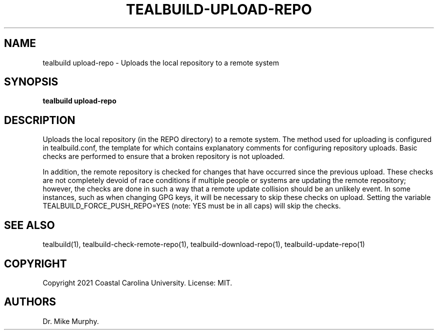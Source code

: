 .\" Automatically generated by Pandoc 2.14.0.1
.\"
.TH "TEALBUILD-UPLOAD-REPO" "1" "June 2021" "TealBuild" ""
.hy
.SH NAME
.PP
tealbuild upload-repo - Uploads the local repository to a remote system
.SH SYNOPSIS
.PP
\f[B]tealbuild upload-repo\f[R]
.SH DESCRIPTION
.PP
Uploads the local repository (in the REPO directory) to a remote system.
The method used for uploading is configured in tealbuild.conf, the
template for which contains explanatory comments for configuring
repository uploads.
Basic checks are performed to ensure that a broken repository is not
uploaded.
.PP
In addition, the remote repository is checked for changes that have
occurred since the previous upload.
These checks are not completely devoid of race conditions if multiple
people or systems are updating the remote repository; however, the
checks are done in such a way that a remote update collision should be
an unlikely event.
In some instances, such as when changing GPG keys, it will be necessary
to skip these checks on upload.
Setting the variable TEALBUILD_FORCE_PUSH_REPO=YES (note: YES must be in
all caps) will skip the checks.
.SH SEE ALSO
.PP
tealbuild(1), tealbuild-check-remote-repo(1),
tealbuild-download-repo(1), tealbuild-update-repo(1)
.SH COPYRIGHT
.PP
Copyright 2021 Coastal Carolina University.
License: MIT.
.SH AUTHORS
Dr.\ Mike Murphy.
